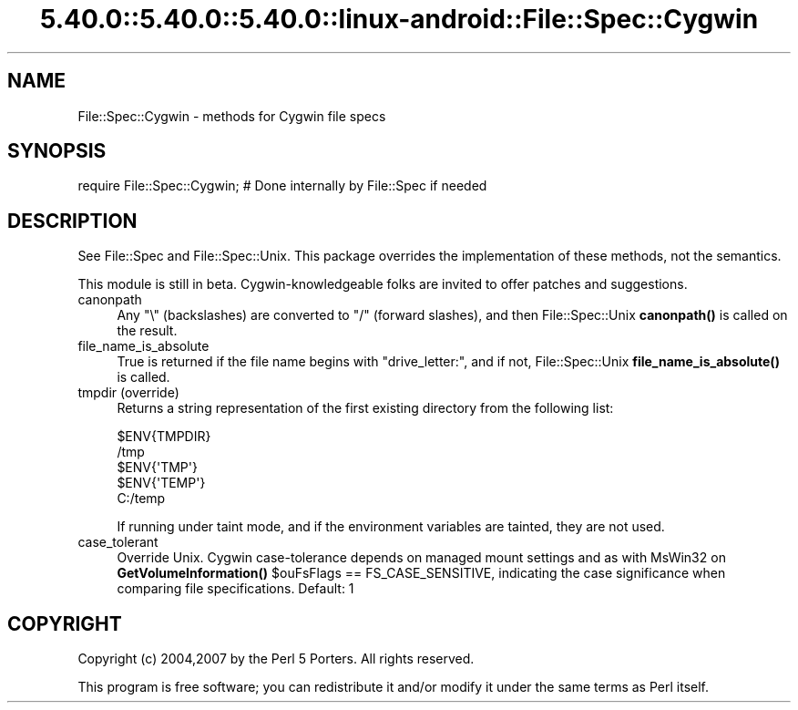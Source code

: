 .\" Automatically generated by Pod::Man 5.0102 (Pod::Simple 3.45)
.\"
.\" Standard preamble:
.\" ========================================================================
.de Sp \" Vertical space (when we can't use .PP)
.if t .sp .5v
.if n .sp
..
.de Vb \" Begin verbatim text
.ft CW
.nf
.ne \\$1
..
.de Ve \" End verbatim text
.ft R
.fi
..
.\" \*(C` and \*(C' are quotes in nroff, nothing in troff, for use with C<>.
.ie n \{\
.    ds C` ""
.    ds C' ""
'br\}
.el\{\
.    ds C`
.    ds C'
'br\}
.\"
.\" Escape single quotes in literal strings from groff's Unicode transform.
.ie \n(.g .ds Aq \(aq
.el       .ds Aq '
.\"
.\" If the F register is >0, we'll generate index entries on stderr for
.\" titles (.TH), headers (.SH), subsections (.SS), items (.Ip), and index
.\" entries marked with X<> in POD.  Of course, you'll have to process the
.\" output yourself in some meaningful fashion.
.\"
.\" Avoid warning from groff about undefined register 'F'.
.de IX
..
.nr rF 0
.if \n(.g .if rF .nr rF 1
.if (\n(rF:(\n(.g==0)) \{\
.    if \nF \{\
.        de IX
.        tm Index:\\$1\t\\n%\t"\\$2"
..
.        if !\nF==2 \{\
.            nr % 0
.            nr F 2
.        \}
.    \}
.\}
.rr rF
.\" ========================================================================
.\"
.IX Title "5.40.0::5.40.0::5.40.0::linux-android::File::Spec::Cygwin 3"
.TH 5.40.0::5.40.0::5.40.0::linux-android::File::Spec::Cygwin 3 2024-12-13 "perl v5.40.0" "Perl Programmers Reference Guide"
.\" For nroff, turn off justification.  Always turn off hyphenation; it makes
.\" way too many mistakes in technical documents.
.if n .ad l
.nh
.SH NAME
File::Spec::Cygwin \- methods for Cygwin file specs
.SH SYNOPSIS
.IX Header "SYNOPSIS"
.Vb 1
\& require File::Spec::Cygwin; # Done internally by File::Spec if needed
.Ve
.SH DESCRIPTION
.IX Header "DESCRIPTION"
See File::Spec and File::Spec::Unix.  This package overrides the
implementation of these methods, not the semantics.
.PP
This module is still in beta.  Cygwin-knowledgeable folks are invited
to offer patches and suggestions.
.IP canonpath 4
.IX Item "canonpath"
Any \f(CW\*(C`\e\*(C'\fR (backslashes) are converted to \f(CW\*(C`/\*(C'\fR (forward slashes),
and then File::Spec::Unix \fBcanonpath()\fR is called on the result.
.IP file_name_is_absolute 4
.IX Item "file_name_is_absolute"
True is returned if the file name begins with \f(CW\*(C`drive_letter:\*(C'\fR,
and if not, File::Spec::Unix \fBfile_name_is_absolute()\fR is called.
.IP "tmpdir (override)" 4
.IX Item "tmpdir (override)"
Returns a string representation of the first existing directory
from the following list:
.Sp
.Vb 5
\&    $ENV{TMPDIR}
\&    /tmp
\&    $ENV{\*(AqTMP\*(Aq}
\&    $ENV{\*(AqTEMP\*(Aq}
\&    C:/temp
.Ve
.Sp
If running under taint mode, and if the environment
variables are tainted, they are not used.
.IP case_tolerant 4
.IX Item "case_tolerant"
Override Unix. Cygwin case-tolerance depends on managed mount settings and
as with MsWin32 on \fBGetVolumeInformation()\fR \f(CW$ouFsFlags\fR == FS_CASE_SENSITIVE,
indicating the case significance when comparing file specifications.
Default: 1
.SH COPYRIGHT
.IX Header "COPYRIGHT"
Copyright (c) 2004,2007 by the Perl 5 Porters.  All rights reserved.
.PP
This program is free software; you can redistribute it and/or modify
it under the same terms as Perl itself.
